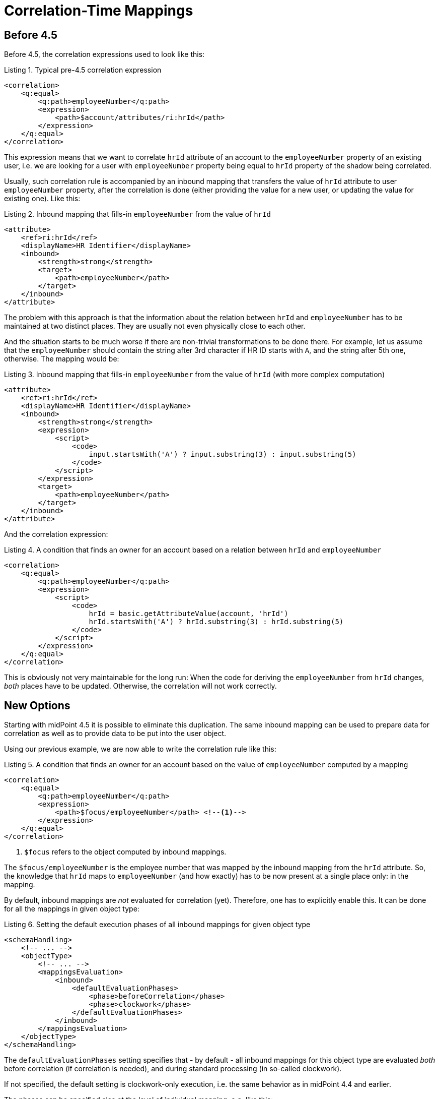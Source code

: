 = Correlation-Time Mappings

== Before 4.5

Before 4.5, the correlation expressions used to look like this:

.Listing 1. Typical pre-4.5 correlation expression
[source,xml]
----
<correlation>
    <q:equal>
        <q:path>employeeNumber</q:path>
        <expression>
            <path>$account/attributes/ri:hrId</path>
        </expression>
    </q:equal>
</correlation>
----

This expression means that we want to correlate `hrId` attribute of an account to the `employeeNumber` property
of an existing user, i.e. we are looking for a user with `employeeNumber` property being equal to `hrId` property
of the shadow being correlated.

Usually, such correlation rule is accompanied by an inbound mapping that transfers the value of `hrId` attribute
to user `employeeNumber` property, after the correlation is done (either providing the value for a new user, or updating
the value for existing one). Like this:

.Listing 2. Inbound mapping that fills-in `employeeNumber` from the value of `hrId`
[source,xml]
----
<attribute>
    <ref>ri:hrId</ref>
    <displayName>HR Identifier</displayName>
    <inbound>
        <strength>strong</strength>
        <target>
            <path>employeeNumber</path>
        </target>
    </inbound>
</attribute>
----

The problem with this approach is that the information about the relation between `hrId` and `employeeNumber`
has to be maintained at two distinct places. They are usually not even physically close to each other.

And the situation starts to be much worse if there are non-trivial transformations to be done there. For example,
let us assume that the `employeeNumber` should contain the string after 3rd character if HR ID starts with `A`,
and the string after 5th one, otherwise. The mapping would be:

.Listing 3. Inbound mapping that fills-in `employeeNumber` from the value of `hrId` (with more complex computation)
[source,xml]
----
<attribute>
    <ref>ri:hrId</ref>
    <displayName>HR Identifier</displayName>
    <inbound>
        <strength>strong</strength>
        <expression>
            <script>
                <code>
                    input.startsWith('A') ? input.substring(3) : input.substring(5)
                </code>
            </script>
        </expression>
        <target>
            <path>employeeNumber</path>
        </target>
    </inbound>
</attribute>
----

And the correlation expression:

.Listing 4. A condition that finds an owner for an account based on a relation between `hrId` and `employeeNumber`
[source,xml]
----
<correlation>
    <q:equal>
        <q:path>employeeNumber</q:path>
        <expression>
            <script>
                <code>
                    hrId = basic.getAttributeValue(account, 'hrId')
                    hrId.startsWith('A') ? hrId.substring(3) : hrId.substring(5)
                </code>
            </script>
        </expression>
    </q:equal>
</correlation>
----

This is obviously not very maintainable for the long run: When the code for deriving the `employeeNumber` from `hrId`
changes, _both_ places have to be updated. Otherwise, the correlation will not work correctly.

== New Options

Starting with midPoint 4.5 it is possible to eliminate this duplication. The same inbound mapping can be used to
prepare data for correlation as well as to provide data to be put into the user object.

Using our previous example, we are now able to write the correlation rule like this:

.Listing 5. A condition that finds an owner for an account based on the value of `employeeNumber` computed by a mapping
[source,xml]
----
<correlation>
    <q:equal>
        <q:path>employeeNumber</q:path>
        <expression>
            <path>$focus/employeeNumber</path> <!--1-->
        </expression>
    </q:equal>
</correlation>
----
<1> `$focus` refers to the object computed by inbound mappings.

The `$focus/employeeNumber` is the employee number that was mapped by the inbound mapping from the `hrId` attribute.
So, the knowledge that `hrId` maps to `employeeNumber` (and how exactly) has to be now present at a single place only: in the mapping.

By default, inbound mappings are _not_ evaluated for correlation (yet). Therefore, one has to explicitly enable this.
It can be done for all the mappings in given object type:

.Listing 6. Setting the default execution phases of all inbound mappings for given object type
[source,xml]
----
<schemaHandling>
    <!-- ... -->
    <objectType>
        <!-- ... -->
        <mappingsEvaluation>
            <inbound>
                <defaultEvaluationPhases>
                    <phase>beforeCorrelation</phase>
                    <phase>clockwork</phase>
                </defaultEvaluationPhases>
            </inbound>
        </mappingsEvaluation>
    </objectType>
</schemaHandling>
----

The `defaultEvaluationPhases` setting specifies that - by default - all inbound mappings for this object type
are evaluated _both_ before correlation (if correlation is needed), and during standard processing (in so-called clockwork).

If not specified, the default setting is clockwork-only execution, i.e. the same behavior as in midPoint 4.4 and earlier.

The phases can be specified also at the level of individual mapping, e.g. like this:

.Listing 7. Setting the execution phases for a given mapping only
[source,xml]
----
<attribute>
    <ref>ri:hrId</ref>
    <displayName>HR Identifier</displayName>
    <inbound>
        <strength>strong</strength>
        <expression>
            <script>
                <code>
                    input.startsWith('A') ? input.substring(3) : input.substring(5)
                </code>
            </script>
        </expression>
        <target>
            <path>employeeNumber</path>
        </target>
        <evaluationPhases>
            <include>beforeCorrelation</include>
        </evaluationPhases>
    </inbound>
</attribute>
----

You can specify both `include` and `exclude` keywords here. The former adds a phase or phases to the default list of phases,
whereas the latter removes the specified phase or phases from the default list of phases.

NOTE: During execution, the mapping is currently executed twice, i.e. results of the execution before correlation
are not re-used during clockwork execution. (The execution environments can differ in subtle ways.) This may change
in the future.

[NOTE]
====
As an _experimental_ feature, the following simplified syntax of correlation expression can be used as well:

.Listing 7. Correlating on `employeeNumber` (experimental feature)
[source,xml]
----
<correlationDefinition>
    <correlators>
        <items>
            <item>
                <path>employeeNumber</path>
            </item>
        </items>
    </correlators>
</correlationDefinition>
----

This is equivalent to the condition `employeeNumber` = `$focus/employeeNumber` with the additional treatment of `null` values.
====
